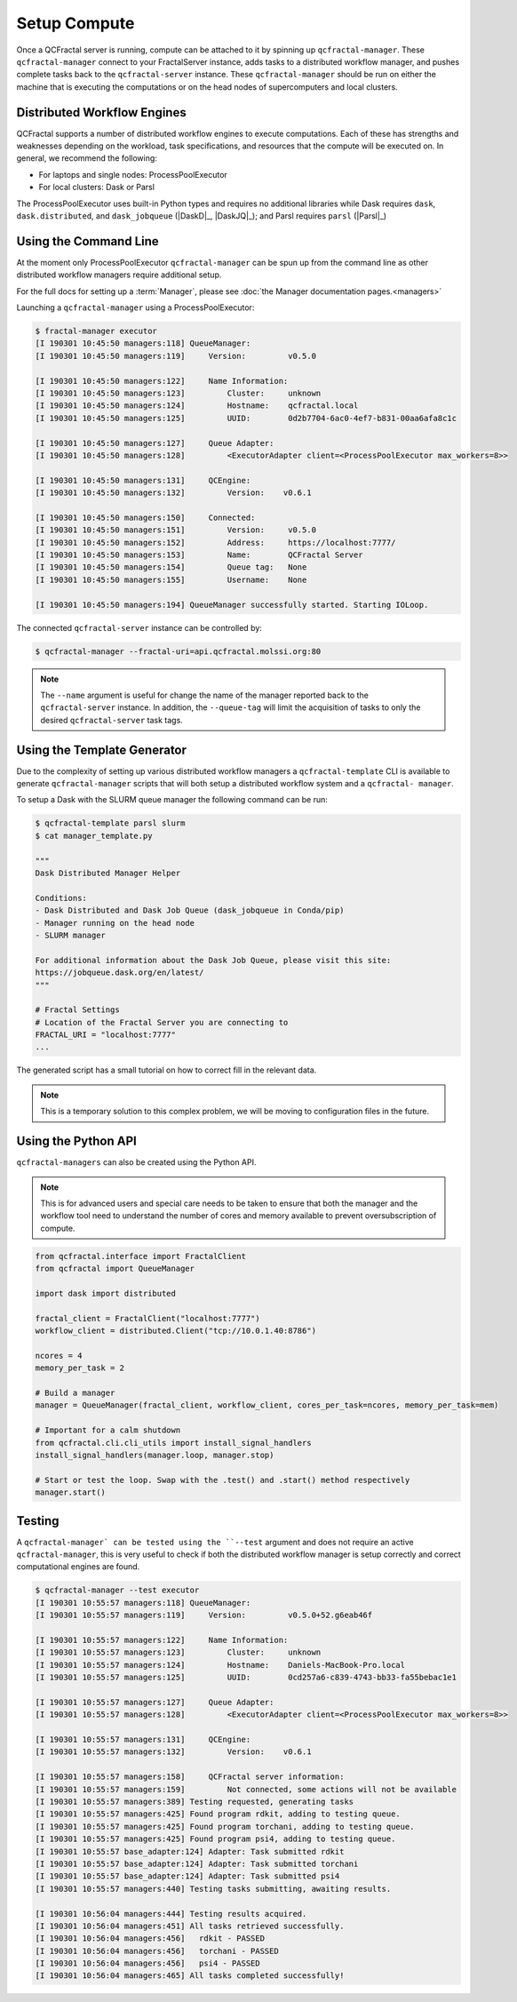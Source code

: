 Setup Compute
=============

Once a QCFractal server is running, compute can be attached to it by spinning
up ``qcfractal-manager``. These ``qcfractal-manager`` connect to your
FractalServer instance, adds tasks to a distributed workflow manager, and
pushes complete tasks back to the ``qcfractal-server`` instance. These
``qcfractal-manager`` should be run on either the machine that is executing
the computations or on the head nodes of supercomputers and local clusters.


Distributed Workflow Engines
----------------------------

QCFractal supports a number of distributed workflow engines to execute
computations. Each of these has strengths and weaknesses depending on the
workload, task specifications, and resources that the compute will be executed
on. In general, we recommend the following:

- For laptops and single nodes: ProcessPoolExecutor
- For local clusters: Dask or Parsl

The ProcessPoolExecutor uses built-in Python types and requires no additional
libraries while Dask requires ``dask``, ``dask.distributed``, and
``dask_jobqueue`` (|DaskD|_, |DaskJQ|_); and Parsl requires ``parsl`` (|Parsl|_)

Using the Command Line
----------------------

At the moment only ProcessPoolExecutor ``qcfractal-manager`` can be spun up
from the command line as other distributed workflow managers require
additional setup.

For the full docs for setting up a :term:`Manager`, please see :doc:`the Manager documentation pages.<managers>`

Launching a ``qcfractal-manager`` using a ProcessPoolExecutor:

.. code-block:: console

    $ fractal-manager executor
    [I 190301 10:45:50 managers:118] QueueManager:
    [I 190301 10:45:50 managers:119]     Version:         v0.5.0

    [I 190301 10:45:50 managers:122]     Name Information:
    [I 190301 10:45:50 managers:123]         Cluster:     unknown
    [I 190301 10:45:50 managers:124]         Hostname:    qcfractal.local
    [I 190301 10:45:50 managers:125]         UUID:        0d2b7704-6ac0-4ef7-b831-00aa6afa8c1c

    [I 190301 10:45:50 managers:127]     Queue Adapter:
    [I 190301 10:45:50 managers:128]         <ExecutorAdapter client=<ProcessPoolExecutor max_workers=8>>

    [I 190301 10:45:50 managers:131]     QCEngine:
    [I 190301 10:45:50 managers:132]         Version:    v0.6.1

    [I 190301 10:45:50 managers:150]     Connected:
    [I 190301 10:45:50 managers:151]         Version:     v0.5.0
    [I 190301 10:45:50 managers:152]         Address:     https://localhost:7777/
    [I 190301 10:45:50 managers:153]         Name:        QCFractal Server
    [I 190301 10:45:50 managers:154]         Queue tag:   None
    [I 190301 10:45:50 managers:155]         Username:    None

    [I 190301 10:45:50 managers:194] QueueManager successfully started. Starting IOLoop.

The connected ``qcfractal-server`` instance can be controlled by:

.. code-block:: console

    $ qcfractal-manager --fractal-uri=api.qcfractal.molssi.org:80

.. note::

    The ``--name`` argument is useful for change the name of the manager
    reported back to the ``qcfractal-server`` instance. In addition, the
    ``--queue-tag`` will limit the acquisition of tasks to only the desired
    ``qcfractal-server`` task tags.

Using the Template Generator
----------------------------

Due to the complexity of setting up various distributed workflow managers a
``qcfractal-template`` CLI is available to generate ``qcfractal-manager``
scripts that will both setup a distributed workflow system and a ``qcfractal-
manager``.

To setup a Dask with the SLURM queue manager the following command can be run:

.. code-block:: console

    $ qcfractal-template parsl slurm
    $ cat manager_template.py

    """
    Dask Distributed Manager Helper

    Conditions:
    - Dask Distributed and Dask Job Queue (dask_jobqueue in Conda/pip)
    - Manager running on the head node
    - SLURM manager

    For additional information about the Dask Job Queue, please visit this site:
    https://jobqueue.dask.org/en/latest/
    """

    # Fractal Settings
    # Location of the Fractal Server you are connecting to
    FRACTAL_URI = "localhost:7777"
    ...

The generated script has a small tutorial on how to correct fill in the
relevant data.


.. note::

    This is a temporary solution to this complex problem, we will be moving to
    configuration files in the future.


Using the Python API
--------------------


``qcfractal-managers`` can also be created using the Python API.

.. note::

    This is for advanced users and special care needs to be taken to ensure
    that both the manager and the workflow tool need to understand the number
    of cores and memory available to prevent oversubscription of compute.

.. code-block:: python

    from qcfractal.interface import FractalClient
    from qcfractal import QueueManager

    import dask import distributed

    fractal_client = FractalClient("localhost:7777")
    workflow_client = distributed.Client("tcp://10.0.1.40:8786")

    ncores = 4
    memory_per_task = 2

    # Build a manager
    manager = QueueManager(fractal_client, workflow_client, cores_per_task=ncores, memory_per_task=mem)

    # Important for a calm shutdown
    from qcfractal.cli.cli_utils import install_signal_handlers
    install_signal_handlers(manager.loop, manager.stop)

    # Start or test the loop. Swap with the .test() and .start() method respectively
    manager.start()

Testing
-------

A ``qcfractal-manager` can be tested using the ``--test`` argument and does
not require an active ``qcfractal-manager``, this is very useful to check if
both the distributed workflow manager is setup correctly and correct
computational engines are found.

.. code-block:: console

    $ qcfractal-manager --test executor
    [I 190301 10:55:57 managers:118] QueueManager:
    [I 190301 10:55:57 managers:119]     Version:         v0.5.0+52.g6eab46f

    [I 190301 10:55:57 managers:122]     Name Information:
    [I 190301 10:55:57 managers:123]         Cluster:     unknown
    [I 190301 10:55:57 managers:124]         Hostname:    Daniels-MacBook-Pro.local
    [I 190301 10:55:57 managers:125]         UUID:        0cd257a6-c839-4743-bb33-fa55bebac1e1

    [I 190301 10:55:57 managers:127]     Queue Adapter:
    [I 190301 10:55:57 managers:128]         <ExecutorAdapter client=<ProcessPoolExecutor max_workers=8>>

    [I 190301 10:55:57 managers:131]     QCEngine:
    [I 190301 10:55:57 managers:132]         Version:    v0.6.1

    [I 190301 10:55:57 managers:158]     QCFractal server information:
    [I 190301 10:55:57 managers:159]         Not connected, some actions will not be available
    [I 190301 10:55:57 managers:389] Testing requested, generating tasks
    [I 190301 10:55:57 managers:425] Found program rdkit, adding to testing queue.
    [I 190301 10:55:57 managers:425] Found program torchani, adding to testing queue.
    [I 190301 10:55:57 managers:425] Found program psi4, adding to testing queue.
    [I 190301 10:55:57 base_adapter:124] Adapter: Task submitted rdkit
    [I 190301 10:55:57 base_adapter:124] Adapter: Task submitted torchani
    [I 190301 10:55:57 base_adapter:124] Adapter: Task submitted psi4
    [I 190301 10:55:57 managers:440] Testing tasks submitting, awaiting results.

    [I 190301 10:56:04 managers:444] Testing results acquired.
    [I 190301 10:56:04 managers:451] All tasks retrieved successfully.
    [I 190301 10:56:04 managers:456]   rdkit - PASSED
    [I 190301 10:56:04 managers:456]   torchani - PASSED
    [I 190301 10:56:04 managers:456]   psi4 - PASSED
    [I 190301 10:56:04 managers:465] All tasks completed successfully!



